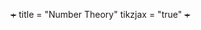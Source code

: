 +++
title = "Number Theory"
tikzjax = "true"
+++




#+BEGIN_EXPORT html
<script type="text/tikz">
\begin{tikzpicture}
    \draw (0,0) circle (1in);
    \node (0,1) {hello};
\end{tikzpicture}
\begin{tikzpicture}
\def \n {5}
\def \radius {3cm}
\def \margin {8} % margin in angles, depends on the radius

\foreach \s in {1,...,\n}
{
  \node[draw, circle] at ({360/\n * (\s - 1)}:\radius) {$\s$};
  \draw[->, >=latex] ({360/\n * (\s - 1)+\margin}:\radius) 
    arc ({360/\n * (\s - 1)+\margin}:{360/\n * (\s)-\margin}:\radius);
}
      
\end{tikzpicture}
</script>
#+END_EXPORT

